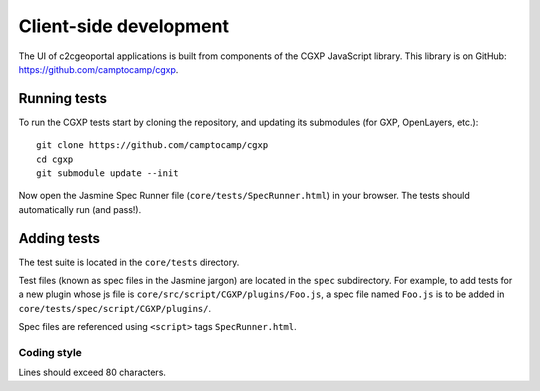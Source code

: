 .. _developer_client_side:

Client-side development
=======================

The UI of c2cgeoportal applications is built from components of the CGXP
JavaScript library. This library is on GitHub:
https://github.com/camptocamp/cgxp.

Running tests
-------------

To run the CGXP tests start by cloning the repository, and updating its
submodules (for GXP, OpenLayers, etc.)::

    git clone https://github.com/camptocamp/cgxp
    cd cgxp
    git submodule update --init

Now open the Jasmine Spec Runner file (``core/tests/SpecRunner.html``) in your
browser. The tests should automatically run (and pass!).

Adding tests
------------

The test suite is located in the ``core/tests`` directory.

Test files (known as spec files in the Jasmine jargon) are located in the
``spec`` subdirectory. For example, to add tests for a new plugin whose js file
is ``core/src/script/CGXP/plugins/Foo.js``, a spec file named ``Foo.js`` is to
be added in ``core/tests/spec/script/CGXP/plugins/``.

Spec files are referenced using ``<script>`` tags ``SpecRunner.html``.

Coding style
~~~~~~~~~~~~

Lines should exceed 80 characters.
